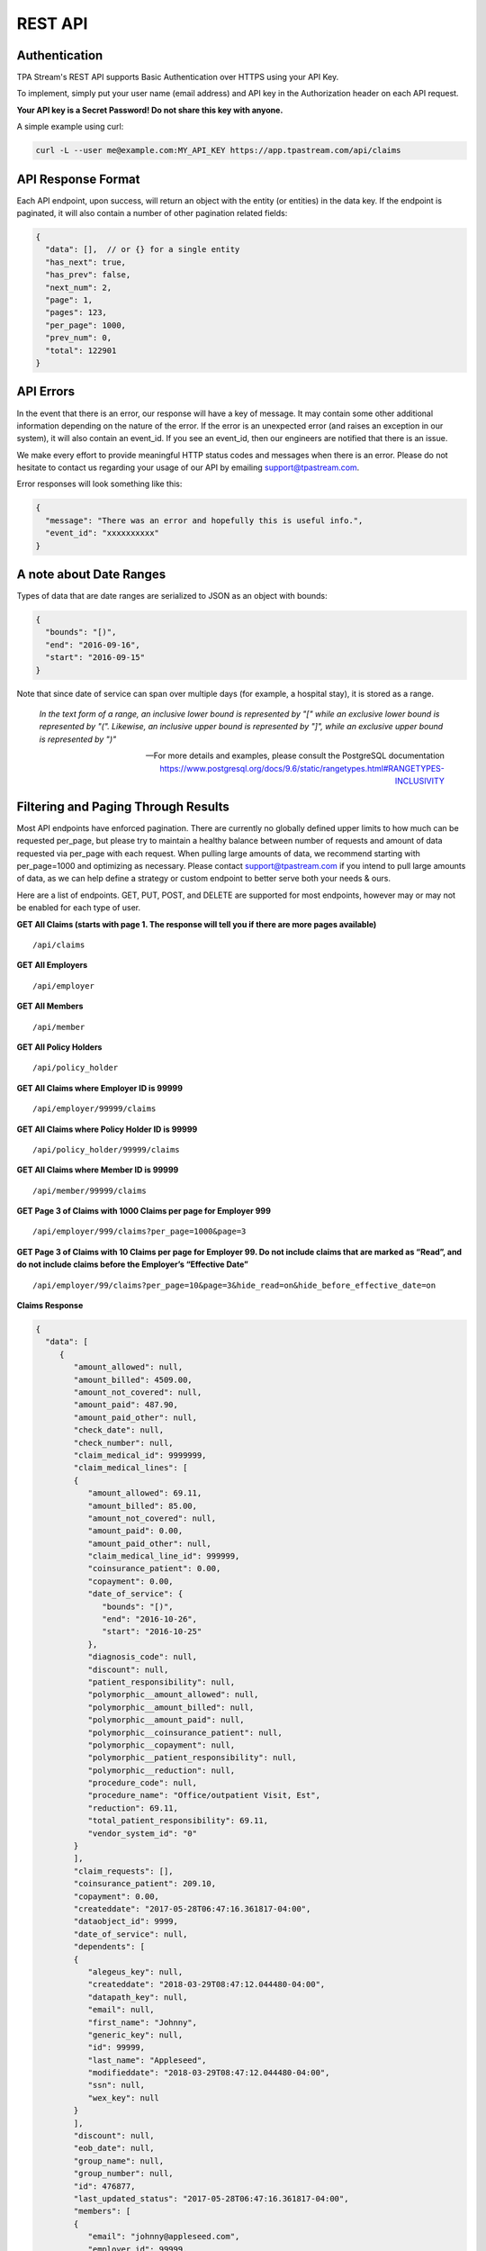 .. _api:

REST API
========

--------------
Authentication
--------------

TPA Stream's REST API supports Basic Authentication over HTTPS using your API Key.

To implement, simply put your user name (email address) and API key in the Authorization header on each API request.

**Your API key is a Secret Password! Do not share this key with anyone.**

A simple example using curl:

.. code-block:: bash

    curl -L --user me@example.com:MY_API_KEY https://app.tpastream.com/api/claims

-------------------
API Response Format
-------------------

Each API endpoint, upon success, will return an object with the entity (or entities) in the data key.
If the endpoint is paginated, it will also contain a number of other pagination related fields:

.. code-block:: javascript

    {
      "data": [],  // or {} for a single entity
      "has_next": true,
      "has_prev": false,
      "next_num": 2,
      "page": 1,
      "pages": 123,
      "per_page": 1000,
      "prev_num": 0,
      "total": 122901
    }

----------
API Errors
----------


In the event that there is an error, our response will have a key of message.
It may contain some other additional information depending on the nature of the error.
If the error is an unexpected error (and raises an exception in our system),
it will also contain an event_id. If you see an event_id, then our engineers
are notified that there is an issue.

We make every effort to provide meaningful HTTP status codes and messages when
there is an error. Please do not hesitate to contact us regarding your usage of
our API by emailing support@tpastream.com.

Error responses will look something like this:

.. code-block:: json

    {
      "message": "There was an error and hopefully this is useful info.",
      "event_id": "xxxxxxxxxx"
    }


------------------------
A note about Date Ranges
------------------------

Types of data that are date ranges are serialized to JSON as an object with bounds:

.. code-block:: json

    {
      "bounds": "[)",
      "end": "2016-09-16",
      "start": "2016-09-15"
    }

Note that since date of service can span over multiple days
(for example, a hospital stay), it is stored as a range.

    *In the text form of a range, an inclusive lower bound is represented by "[" while an exclusive lower bound is represented by "(". Likewise, an inclusive upper bound is represented by "]", while an exclusive upper bound is represented by ")"*

    -- For more details and examples, please consult the PostgreSQL documentation https://www.postgresql.org/docs/9.6/static/rangetypes.html#RANGETYPES-INCLUSIVITY

------------------------------------
Filtering and Paging Through Results
------------------------------------

Most API endpoints have enforced pagination. There are currently no globally
defined upper limits to how much can be requested per_page, but please try to
maintain a healthy balance between number of requests and amount of data requested
via per_page with each request. When pulling large amounts of data, we recommend
starting with per_page=1000 and optimizing as necessary. Please contact
support@tpastream.com if you intend to pull large amounts of data, as we can
help define a strategy or custom endpoint to better serve both your needs & ours.

Here are a list of endpoints. GET, PUT, POST, and DELETE are supported for most
endpoints, however may or may not be enabled for each type of user.

**GET All Claims (starts with page 1. The response will tell you if there are more pages available)**

::

    /api/claims

**GET All Employers**

::

    /api/employer

**GET All Members**

::

    /api/member

**GET All Policy Holders**

::

    /api/policy_holder

**GET All Claims where Employer ID is 99999**

::

    /api/employer/99999/claims

**GET All Claims where Policy Holder ID is 99999**

::

    /api/policy_holder/99999/claims

**GET All Claims where Member ID is 99999**

::

    /api/member/99999/claims

**GET Page 3 of Claims with 1000 Claims per page for Employer 999**

::

    /api/employer/999/claims?per_page=1000&page=3

**GET Page 3 of Claims with 10 Claims per page for Employer 99. Do not include claims that are marked as “Read”, and do not include claims before the Employer’s “Effective Date”**

::

    /api/employer/99/claims?per_page=10&page=3&hide_read=on&hide_before_effective_date=on

**Claims Response**

.. code-block:: javascript

    {
      "data": [
         {
            "amount_allowed": null, 
            "amount_billed": 4509.00, 
            "amount_not_covered": null, 
            "amount_paid": 487.90, 
            "amount_paid_other": null, 
            "check_date": null, 
            "check_number": null, 
            "claim_medical_id": 9999999, 
            "claim_medical_lines": [
            {
               "amount_allowed": 69.11, 
               "amount_billed": 85.00, 
               "amount_not_covered": null, 
               "amount_paid": 0.00, 
               "amount_paid_other": null, 
               "claim_medical_line_id": 999999, 
               "coinsurance_patient": 0.00, 
               "copayment": 0.00, 
               "date_of_service": {
                  "bounds": "[)", 
                  "end": "2016-10-26", 
                  "start": "2016-10-25"
               }, 
               "diagnosis_code": null, 
               "discount": null, 
               "patient_responsibility": null, 
               "polymorphic__amount_allowed": null, 
               "polymorphic__amount_billed": null, 
               "polymorphic__amount_paid": null, 
               "polymorphic__coinsurance_patient": null, 
               "polymorphic__copayment": null, 
               "polymorphic__patient_responsibility": null, 
               "polymorphic__reduction": null, 
               "procedure_code": null, 
               "procedure_name": "Office/outpatient Visit, Est", 
               "reduction": 69.11, 
               "total_patient_responsibility": 69.11, 
               "vendor_system_id": "0"
            }
            ],
            "claim_requests": [], 
            "coinsurance_patient": 209.10, 
            "copayment": 0.00, 
            "createddate": "2017-05-28T06:47:16.361817-04:00",
            "dataobject_id": 9999,
            "date_of_service": null,
            "dependents": [
            {
               "alegeus_key": null, 
               "createddate": "2018-03-29T08:47:12.044480-04:00", 
               "datapath_key": null, 
               "email": null, 
               "first_name": "Johnny", 
               "generic_key": null, 
               "id": 99999, 
               "last_name": "Appleseed", 
               "modifieddate": "2018-03-29T08:47:12.044480-04:00", 
               "ssn": null, 
               "wex_key": null
            }
            ],
            "discount": null,
            "eob_date": null, 
            "group_name": null, 
            "group_number": null,
            "id": 476877,
            "last_updated_status": "2017-05-28T06:47:16.361817-04:00", 
            "members": [
            {
               "email": "johnny@appleseed.com", 
               "employer_id": 99999, 
               "employer": {
                  "id": 99999, 
                  "name": "Fruit Tree Planting Services, LLC", 
                  "reimbursement_policy": "off"
               },

               "full_name": "Johnny Appleseed", 
               "id": 888888
            }
            ], 
            "modifieddate": "2017-05-28T06:47:16.361817-04:00", 
            "network": null, 
            "patient_account_number": null, 
            "patient_name": "Jimmy Appleseed", 
            "patient_responsibility": 3959.10, 
            "policy_holder": {
            "fullname": "Johnny Appleseed", 
            "policy_holder_id": 888888
            }, 
            "policy_holder_fullname": "Johnny Appleseed", 
            "policy_holder_id": 888888, 
            "polymorphic__amount_allowed": null, 
            "polymorphic__amount_billed": null, 
            "polymorphic__amount_paid": null, 
            "polymorphic__coinsurance_patient": null, 
            "polymorphic__copayment": null, 
            "polymorphic__patient_responsibility": null, 
            "polymorphic__reduction": null,
            "processed_on": "2016-10-15", 
            "read": [], 
            "read_all": [], 
            "reduction": 0.00, 
            "remarks": null, 
            "service_provider": "Dr. Suess", 
            "service_provider_address": null, 
            "service_provider_billing_address": null, 
            "service_provider_billing_name": null, 
            "service_provider_billing_npi_number": null, 
            "service_provider_billing_number": null, 
            "service_provider_billing_phone": null, 
            "service_provider_npi_number": null, 
            "service_provider_number": null, 
            "status": "Processed", 
            "total_patient_responsibility": 69.11, 
            "status": "Processed", 
            "tpafiles": [
            {
               "extension": ".png", 
               "tpafile_id": 99999, 
               "url": "/claim_medical/99999/tpafile/88888"
            }, 
            {
               "extension": ".pdf", 
               "tpafile_id": 44444, 
               "url": "/claim_medical/99999/tpafile/88888"
            }
            ], 
            "type": {
            "name": "dental", 
            "type_id": 2
            }, 
            "vendor_system_id": "xxxxx122344"
         }
      ], 
      "has_next": true, 
      "has_prev": false,
      "next_num": 2, 
      "page": 1, 
      "pages": 9999, 
      "per_page": 1, 
      "prev_num": 0, 
      "total": 9999
      }


**Employer Response**

.. code-block:: javascript

    {
      "data": [
         {
            "accounts": [], 
            "alegeus_key": null, 
            "can_request_reimbursements": false, 
            "can_use_portal": false, 
            "createddate": "2016-12-10T12:17:09.497104-05:00", 
            "datapath_key": "99999", 
            "easy_enroll_ssn_required": true, 
            "effective_date": "2016-05-01", 
            "email_automation": true, 
            "employer_id": 5555555, 
            "generic_key": null, 
            "is_demo": false, 
            "modifieddate": "2017-02-28T18:07:03.799519-05:00", 
            "name": "Dunder Mifflin Paper Company", 
            "onboard_field_send_reimbursement": "all", 
            "onboard_url": "https://www.easyenrollment.net/enroll/ddddd", 
            "payers": [
            {
               "logo_url": "https://s3.amazonaws.com/tpastream-public/HorizonBlue-Logo-Updated-Jan15.jpg", 
               "name": "Horizon Blue Cross Blue Shield of New Jersey", 
               "payer_id": 33, 
               "retriever": "horizon_bluecross.HorizonBlue", 
               "short_name": "Horizon BCBS NJ"
            }
            ], 
            "send_new_claim_emails": false, 
            "slug": "dddd", 
            "support_email": null, 
            "support_email_derived": "support@my-tpa.com", 
            "support_phone": null, 
            "support_phone_derived": "(800) 999-9999", 
            "team_primary": null, 
            "team_primary_id": null, 
            "teams": [], 
            "tenant": {
            "logo_url": "https://s3.amazonaws.com/tpastream-public/xxxxxxx.png", 
            "name": "My TPA", 
            "tenant_id": 99999
            }, 
            "unread_count": 333, 
            "wex_key": null
         }

      ], 
      "has_next": true, 
      "has_prev": false, 
      "next_num": 2, 
      "page": 1, 
      "pages": 66, 
      "per_page": 1, 
      "prev_num": 0, 
      "total": 66
      }

